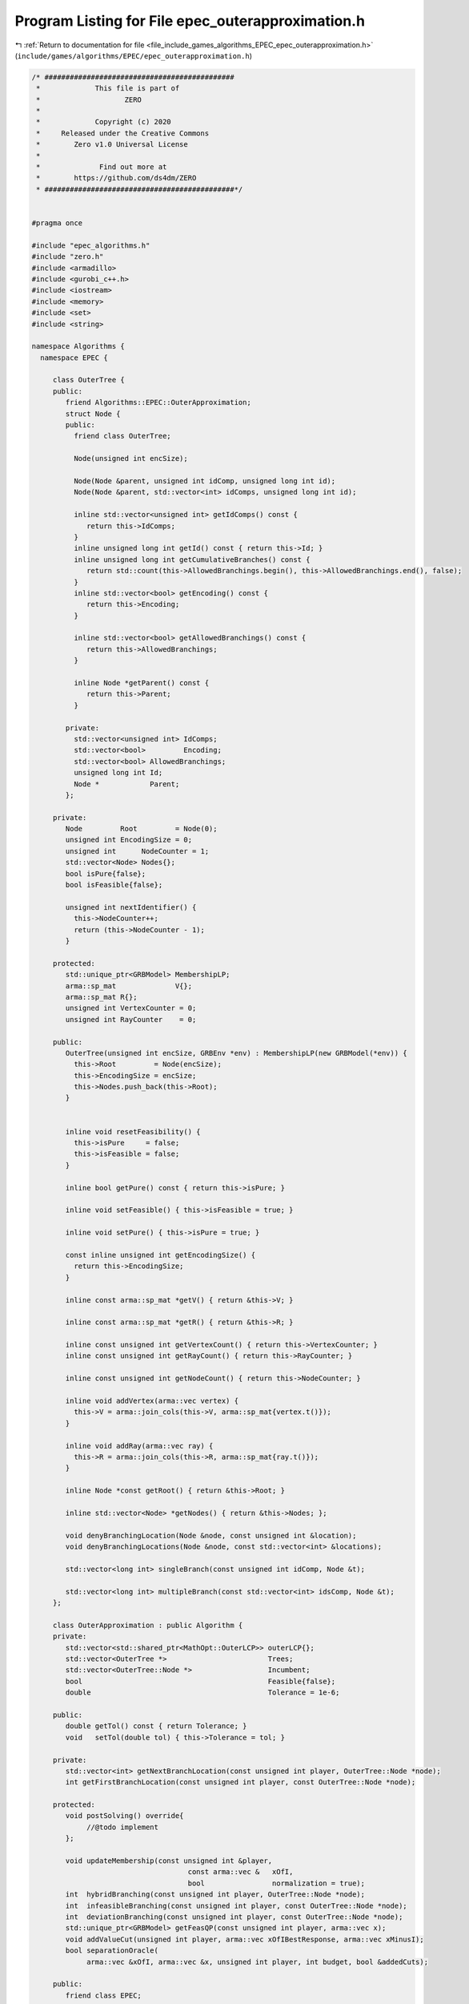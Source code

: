 
.. _program_listing_file_include_games_algorithms_EPEC_epec_outerapproximation.h:

Program Listing for File epec_outerapproximation.h
==================================================

|exhale_lsh| :ref:`Return to documentation for file <file_include_games_algorithms_EPEC_epec_outerapproximation.h>` (``include/games/algorithms/EPEC/epec_outerapproximation.h``)

.. |exhale_lsh| unicode:: U+021B0 .. UPWARDS ARROW WITH TIP LEFTWARDS

.. code-block:: cpp

   /* #############################################
    *             This file is part of
    *                    ZERO
    *
    *             Copyright (c) 2020
    *     Released under the Creative Commons
    *        Zero v1.0 Universal License
    *
    *              Find out more at
    *        https://github.com/ds4dm/ZERO
    * #############################################*/
   
   
   #pragma once
   
   #include "epec_algorithms.h"
   #include "zero.h"
   #include <armadillo>
   #include <gurobi_c++.h>
   #include <iostream>
   #include <memory>
   #include <set>
   #include <string>
   
   namespace Algorithms {
     namespace EPEC {
   
        class OuterTree {
        public:
           friend Algorithms::EPEC::OuterApproximation;
           struct Node {
           public:
             friend class OuterTree;
   
             Node(unsigned int encSize);
   
             Node(Node &parent, unsigned int idComp, unsigned long int id);
             Node(Node &parent, std::vector<int> idComps, unsigned long int id);
   
             inline std::vector<unsigned int> getIdComps() const {
                return this->IdComps;
             }                                                           
             inline unsigned long int getId() const { return this->Id; } 
             inline unsigned long int getCumulativeBranches() const {
                return std::count(this->AllowedBranchings.begin(), this->AllowedBranchings.end(), false);
             } 
             inline std::vector<bool> getEncoding() const {
                return this->Encoding;
             } 
   
             inline std::vector<bool> getAllowedBranchings() const {
                return this->AllowedBranchings;
             } 
   
             inline Node *getParent() const {
                return this->Parent;
             } 
   
           private:
             std::vector<unsigned int> IdComps;  
             std::vector<bool>         Encoding; 
             std::vector<bool> AllowedBranchings; 
             unsigned long int Id;     
             Node *            Parent; 
           };
   
        private:
           Node         Root         = Node(0); 
           unsigned int EncodingSize = 0;       
           unsigned int      NodeCounter = 1; 
           std::vector<Node> Nodes{};         
           bool isPure{false};
           bool isFeasible{false};
   
           unsigned int nextIdentifier() {
             this->NodeCounter++;
             return (this->NodeCounter - 1);
           } 
   
        protected:
           std::unique_ptr<GRBModel> MembershipLP; 
           arma::sp_mat              V{}; 
           arma::sp_mat R{}; 
           unsigned int VertexCounter = 0; 
           unsigned int RayCounter    = 0; 
   
        public:
           OuterTree(unsigned int encSize, GRBEnv *env) : MembershipLP(new GRBModel(*env)) {
             this->Root         = Node(encSize);
             this->EncodingSize = encSize;
             this->Nodes.push_back(this->Root);
           } 
   
   
           inline void resetFeasibility() {
             this->isPure     = false;
             this->isFeasible = false;
           }
   
           inline bool getPure() const { return this->isPure; }
   
           inline void setFeasible() { this->isFeasible = true; }
   
           inline void setPure() { this->isPure = true; }
   
           const inline unsigned int getEncodingSize() {
             return this->EncodingSize;
           } 
   
           inline const arma::sp_mat *getV() { return &this->V; }
   
           inline const arma::sp_mat *getR() { return &this->R; }
   
           inline const unsigned int getVertexCount() { return this->VertexCounter; }
           inline const unsigned int getRayCount() { return this->RayCounter; }
   
           inline const unsigned int getNodeCount() { return this->NodeCounter; }
   
           inline void addVertex(arma::vec vertex) {
             this->V = arma::join_cols(this->V, arma::sp_mat{vertex.t()});
           }
   
           inline void addRay(arma::vec ray) {
             this->R = arma::join_cols(this->R, arma::sp_mat{ray.t()});
           }
   
           inline Node *const getRoot() { return &this->Root; } 
   
           inline std::vector<Node> *getNodes() { return &this->Nodes; };
   
           void denyBranchingLocation(Node &node, const unsigned int &location);
           void denyBranchingLocations(Node &node, const std::vector<int> &locations);
   
           std::vector<long int> singleBranch(const unsigned int idComp, Node &t);
   
           std::vector<long int> multipleBranch(const std::vector<int> idsComp, Node &t);
        };
   
        class OuterApproximation : public Algorithm {
        private:
           std::vector<std::shared_ptr<MathOpt::OuterLCP>> outerLCP{};
           std::vector<OuterTree *>                        Trees;
           std::vector<OuterTree::Node *>                  Incumbent;
           bool                                            Feasible{false};
           double                                          Tolerance = 1e-6;
   
        public:
           double getTol() const { return Tolerance; }
           void   setTol(double tol) { this->Tolerance = tol; }
   
        private:
           std::vector<int> getNextBranchLocation(const unsigned int player, OuterTree::Node *node);
           int getFirstBranchLocation(const unsigned int player, const OuterTree::Node *node);
   
        protected:
           void postSolving() override{
                //@todo implement
           };
   
           void updateMembership(const unsigned int &player,
                                        const arma::vec &   xOfI,
                                        bool                normalization = true);
           int  hybridBranching(const unsigned int player, OuterTree::Node *node);
           int  infeasibleBranching(const unsigned int player, const OuterTree::Node *node);
           int  deviationBranching(const unsigned int player, const OuterTree::Node *node);
           std::unique_ptr<GRBModel> getFeasQP(const unsigned int player, arma::vec x);
           void addValueCut(unsigned int player, arma::vec xOfIBestResponse, arma::vec xMinusI);
           bool separationOracle(
                arma::vec &xOfI, arma::vec &x, unsigned int player, int budget, bool &addedCuts);
   
        public:
           friend class EPEC;
   
           OuterApproximation(GRBEnv *env, Game::EPEC *EpecObj) {
             this->EPECObject = EpecObj;
             this->Env        = env;
             this->Tolerance  = this->EPECObject->Stats.AlgorithmData.DeviationTolerance.get();
             /*
               *  The constructor re-builds the LCP fields in the EPEC object as new
               * OuterLCP objects
               */
             this->outerLCP = std::vector<std::shared_ptr<MathOpt::OuterLCP>>(EPECObject->NumPlayers);
             for (unsigned int i = 0; i < EPECObject->NumPlayers; i++) {
                this->outerLCP.at(i) = std::shared_ptr<MathOpt::OuterLCP>(
                     new MathOpt::OuterLCP(this->Env, *EPECObject->PlayersLowerLevels.at(i).get()));
                EPECObject->PlayersLCP.at(i) = this->outerLCP.at(i);
             }
   
           }; 
           void solve() override;
   
           //@todo define these for the outer approximation
           bool isSolved(double tol = 1e-4) const override;
           bool isFeasible(bool &addedCuts);
           bool isPureStrategy(double tol = 1e-4) const override;
           void printCurrentApprox();
           void printBranchingLog(std::vector<int> vector);
        };
     } // namespace EPEC
   
   } // namespace Algorithms
